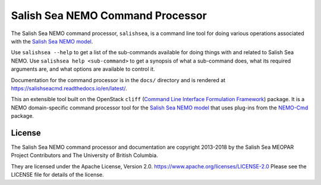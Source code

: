 *********************************
Salish Sea NEMO Command Processor
*********************************

The Salish Sea NEMO command processor, ``salishsea``, is a command line tool for doing various operations associated with the `Salish Sea NEMO model`_.

.. _Salish Sea NEMO model: https://salishsea-meopar-docs.readthedocs.io/en/latest/

Use ``salishsea --help`` to get a list of the sub-commands available for doing things with and related to Salish Sea NEMO.
Use ``salishsea help <sub-command>`` to get a synopsis of what a sub-command does,
what its required arguments are,
and what options are available to control it.

Documentation for the command processor is in the ``docs/`` directory and is rendered at https://salishseacmd.readthedocs.io/en/latest/.

.. image:: https://readthedocs.org/projects/salishseacmd/badge/?version=latest
    :target: https://salishseacmd.readthedocs.io/en/latest/?badge=latest
    :alt: Documentation Status

This an extensible tool built on the OpenStack ``cliff``
(`Command Line Interface Formulation Framework`_)
package.
It is a NEMO domain-specific command processor tool for the `Salish Sea NEMO model`_ that uses plug-ins from the `NEMO-Cmd`_ package.

.. _Command Line Interface Formulation Framework: http://docs.openstack.org/developer/cliff/
.. _NEMO-Cmd: https://bitbucket.org/salishsea/nemo-cmd


License
=======

The Salish Sea NEMO command processor and documentation are copyright 2013-2018 by the Salish Sea MEOPAR Project Contributors and The University of British Columbia.

They are licensed under the Apache License, Version 2.0.
https://www.apache.org/licenses/LICENSE-2.0
Please see the LICENSE file for details of the license.